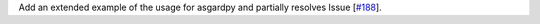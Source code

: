 Add an extended example of the usage for asgardpy and partially resolves Issue [`#188 <https://github.com/chaimain/asgardpy/issues/188>`_].

